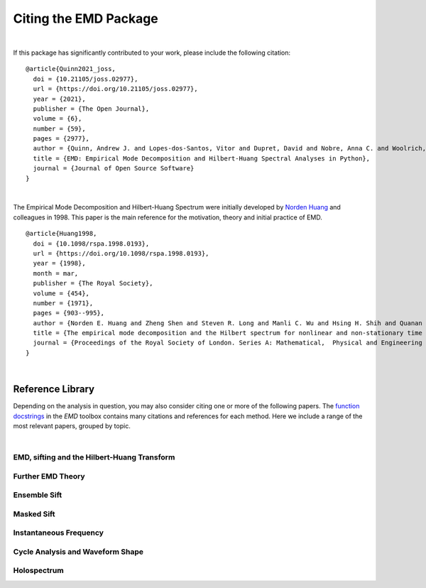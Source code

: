 Citing the EMD Package
=================================
|

If this package has significantly contributed to your work, please include the following citation:

.. title image, description
.. raw:: html

    <div class="container" style="margin-bottom:10px; padding-left: 35px; text-indent: -40px">
      Andrew J. Quinn, Vitor Lopes-dos-Santos, David Dupret, Anna Christina Nobre & Mark W. Woolrich (2021)<br>
      <strong><font size="3px">EMD: Empirical Mode Decomposition and Hilbert-Huang Spectral Analyses in Python</font></strong><br>
      Journal of Open Source Software <a href=https://www.doi.org/10.21105/joss.02977>10.21105/joss.02977</a>
    </div>


.. highlight:: none
::

    @article{Quinn2021_joss,
      doi = {10.21105/joss.02977},
      url = {https://doi.org/10.21105/joss.02977},
      year = {2021},
      publisher = {The Open Journal},
      volume = {6},
      number = {59},
      pages = {2977},
      author = {Quinn, Andrew J. and Lopes-dos-Santos, Vitor and Dupret, David and Nobre, Anna C. and Woolrich, Mark W.},
      title = {EMD: Empirical Mode Decomposition and Hilbert-Huang Spectral Analyses in Python},
      journal = {Journal of Open Source Software}
    }

|

The Empirical Mode Decomposition and Hilbert-Huang Spectrum were initially developed by `Norden Huang <https://en.wikipedia.org/wiki/Norden_E._Huang>`_ and colleagues in 1998. This paper is the main reference for the motivation, theory and initial practice of EMD.

.. title image, description
.. raw:: html

    <div class="container" style="margin-bottom:10px; padding-left: 35px; text-indent: -40px">
      Norden E. Huang, Zheng Shen, Steven R. Long, Manli C. Wu, Hsing H. Shih, Quanan Zheng, Nai-Chyuan Yen, Chi Chao Tung & Henry H. Liu (1998)<br>
      <strong><font size="3px">The empirical mode decomposition and the Hilbert spectrum for nonlinear and non-stationary time series analysis</font></strong><br>
      Proceedings of the Royal Society of London. Series A: Mathematical,  Physical and Engineering Sciences <a href=https://www.doi.org/10.1098/rspa.1998.0193>10.1098/rspa.1998.0193</a>
    </div>


.. highlight:: none
::

    @article{Huang1998,
      doi = {10.1098/rspa.1998.0193},
      url = {https://doi.org/10.1098/rspa.1998.0193},
      year = {1998},
      month = mar,
      publisher = {The Royal Society},
      volume = {454},
      number = {1971},
      pages = {903--995},
      author = {Norden E. Huang and Zheng Shen and Steven R. Long and Manli C. Wu and Hsing H. Shih and Quanan Zheng and Nai-Chyuan Yen and Chi Chao Tung and Henry H. Liu},
      title = {The empirical mode decomposition and the Hilbert spectrum for nonlinear and non-stationary time series analysis},
      journal = {Proceedings of the Royal Society of London. Series A: Mathematical,  Physical and Engineering Sciences}
    }


|

Reference Library
-----------------

Depending on the analysis in question, you may also consider citing one or more
of the following papers. The `function docstrings <api.html>`_ in the `EMD`
toolbox contains many citations and references for each method. Here we include
a range of the most relevant papers, grouped by topic.

|

EMD, sifting and the Hilbert-Huang Transform
^^^^^^^^^^^^^^^^^^^^^^^^^^^^^^^^^^^^^^^^^^^^

.. raw:: html

    <div class="container" style="margin-bottom:10px; padding-left: 35px; text-indent: -40px">
      Norden E. Huang, Zheng Shen, Steven R. Long, Manli C. Wu, Hsing H. Shih, Quanan Zheng, Nai-Chyuan Yen, Chi Chao Tung & Henry H. Liu (1998)<br>
      <strong><font size="3px">The empirical mode decomposition and the Hilbert spectrum for nonlinear and non-stationary time series analysis</font></strong><br>
      Proceedings of the Royal Society of London. Series A: Mathematical,  Physical and Engineering Sciences <a href=https://www.doi.org/10.1098/rspa.1998.0193>10.1098/rspa.1998.0193</a>
    </div>


Further EMD Theory
^^^^^^^^^^^^^^^^^^

.. raw:: html

    <div class="container" style="margin-bottom:10px; padding-left: 35px; text-indent: -40px">
      P. Flandrin, G. Rilling & P. Goncalves (2004)<br>
      <strong><font size="3px">Empirical Mode Decomposition as a Filter Bank</font></strong><br>
      IEEE} Signal Processing Letters <a href=https://www.doi.org/10.1109/lsp.2003.821662>10.1109/lsp.2003.821662</a>
    </div>


    <div class="container" style="margin-bottom:10px; padding-left: 35px; text-indent: -40px">
      G. Rilling & P. Flandrin (2008)<br>
      <strong><font size="3px">One or Two Frequencies? The Empirical Mode Decomposition Answers</font></strong><br>
      IEEE} Transactions on Signal Processing <a href=https://www.doi.org/10.1109/tsp.2007.906771>10.1109/tsp.2007.906771</a>
    </div>



Ensemble Sift
^^^^^^^^^^^^^^^^^^^^^^^^^^^^^^^^^^^^^^^^^^^^

.. raw:: html

    <div class="container" style="margin-bottom:10px; padding-left: 35px; text-indent: -40px">
      Zhaohua Wu & Norden E. Huang (2009)<br>
      <strong><font size="3px">Ensemble Empirical Mode Decomposition: A Noise-Assisted Data Analysis Method</font></strong><br>
      Advances in Adaptive Data Analysis <a href=https://www.doi.org/10.1142/s1793536909000047>10.1142/s1793536909000047</a>
    </div>


    <div class="container" style="margin-bottom:10px; padding-left: 35px; text-indent: -40px">
      Maria E. Torres, Marcelo A. Colominas, Gaston Schlotthauer & Patrick Flandrin (2011)<br>
      <strong><font size="3px">A complete ensemble empirical mode decomposition with adaptive noise</font></strong><br>
      2011 IEEE International Conference on Acoustics,  Speech and Signal Processing (ICASSP) <a href=https://www.doi.org/10.1109/icassp.2011.5947265>10.1109/icassp.2011.5947265</a>
    </div>



Masked Sift
^^^^^^^^^^^^^^^^^^^^^^^^^^^^^^^^^^^^^^^^^^^^

.. raw:: html

    <div class="container" style="margin-bottom:10px; padding-left: 35px; text-indent: -40px">
      Ryan Deering &  James F. Kaiser (2005)<br>
      <strong><font size="3px">The Use of a Masking Signal to Improve Empirical Mode Decomposition</font></strong><br>
      2005 IEEE International Conference on Acoustics,  Speech and Signal Processing (ICASSP) <a href=https://www.doi.org/10.1109/icassp.2005.1416051>10.1109/icassp.2005.1416051</a>
    </div>


    <div class="container" style="margin-bottom:10px; padding-left: 35px; text-indent: -40px">
      Feng-Fang Tsai, Shou-Zen Fan, Yi-Shiuan Lin, Norden E. Huang & Jia-Rong Yeh (2016)<br>
      <strong><font size="3px">Investigating Power Density and the Degree of Nonlinearity in Intrinsic Components of Anesthesia EEG by the Hilbert-Huang Transform: An Example Using Ketamine and Alfentanil</font></strong><br>
      PLOS-ONE <a href=https://www.doi.org/10.1371/journal.pone.0168108>10.1371/journal.pone.0168108</a>
    </div>


    <div class="container" style="margin-bottom:10px; padding-left: 35px; text-indent: -40px">
      Marco S. Fabus, Andrew J. Quinn, Catherine E. Warnaby & Mark W. Woolrich (2021)<br>
      <strong><font size="3px">Automatic decomposition of electrophysiological data into distinct nonsinusoidal oscillatory modes</font></strong><br>
      Journal of Neurophysiology <a href=https://www.doi.org/10.1152/jn.00315.2021>10.1152/jn.00315.2021</a>
    </div>


Instantaneous Frequency
^^^^^^^^^^^^^^^^^^^^^^^^^^^^^^^^^^^^^^^^^^^^

.. raw:: html

    <div class="container" style="margin-bottom:10px; padding-left: 35px; text-indent: -40px">
      Norden E. Huang, Zhaohua Wu, Steven R. Long, Kenneth C. Arnold, Xianyao Chen & Karin Blank (2009)<br>
      <strong><font size="3px">On Instantaneous Frequency</font></strong><br>
      Advances in Adaptive Data Analysis <a href=https://www.doi.org/10.1142/s1793536909000096>10.1142/s1793536909000096</a>
    </div>



Cycle Analysis and Waveform Shape
^^^^^^^^^^^^^^^^^^^^^^^^^^^^^^^^^^^^^^^^^^^^

.. raw:: html

    <div class="container" style="margin-bottom:10px; padding-left: 35px; text-indent: -40px">
      Quinn, Andrew J., Lopes-dos-Santos, Vítor, Huang, Norden, Liang, Wei-Kuang, Juan, Chi-Hung, Yeh, Jia-Rong, Nobre, Anna C., Dupret, David, Woolrich & Mark W. (2021)<br>
      <strong><font size="3px">Within-cycle instantaneous frequency profiles report oscillatory waveform dynamics</font></strong><br>
      Journal of Neurophysiology <a href=https://www.doi.org/10.1152/jn.00201.2021>10.1152/jn.00201.2021</a>
    </div>


    <div class="container" style="margin-bottom:10px; padding-left: 35px; text-indent: -40px">
      Marco S. Fabus, Mark W. Woolrich, Catherine W. Warnaby & Andrew J. Quinn (2022)<br>
      <strong><font size="3px">Understanding Harmonic Structures Through Instantaneous Frequency</font></strong><br>
      IEEE} Open Journal of Signal Processing <a href=https://www.doi.org/10.1109/ojsp.2022.3198012>10.1109/ojsp.2022.3198012</a>
    </div>


Holospectrum
^^^^^^^^^^^^^^^^^^^^^^^^^^^^^^^^^^^^^^^^^^^^

.. raw:: html

    <div class="container" style="margin-bottom:10px; padding-left: 35px; text-indent: -40px">
      Norden E. Huang, Kun Hu, Albert C. C. Yang, Hsing-Chih Chang, Deng Jia, Wei-Kuang Liang, Jia Rong Yeh, Chu-Lan Kao, Chi-Hung Juan, Chung Kang Peng, Johanna H. Meijer, Yung-Hung Wang, Steven R. Long & Zhauhua Wu (2016)<br>
      <strong><font size="3px">On Holo-Hilbert spectral analysis: a full informational spectral representation for nonlinear and non-stationary data</font></strong><br>
      Philosophical Transactions of the Royal Society A: Mathematical,  Physical and Engineering Sciences <a href=https://www.doi.org/10.1098/rsta.2015.0206>10.1098/rsta.2015.0206</a>
    </div>


